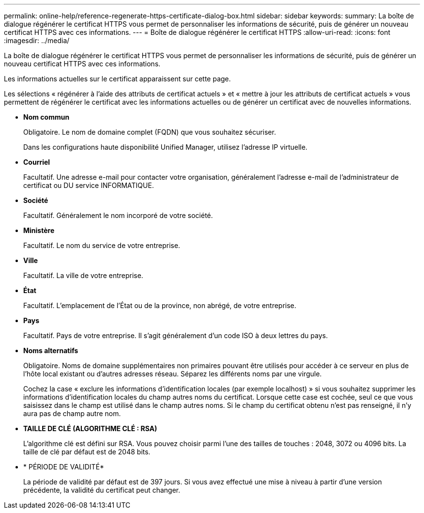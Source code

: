 ---
permalink: online-help/reference-regenerate-https-certificate-dialog-box.html 
sidebar: sidebar 
keywords:  
summary: La boîte de dialogue régénérer le certificat HTTPS vous permet de personnaliser les informations de sécurité, puis de générer un nouveau certificat HTTPS avec ces informations. 
---
= Boîte de dialogue régénérer le certificat HTTPS
:allow-uri-read: 
:icons: font
:imagesdir: ../media/


[role="lead"]
La boîte de dialogue régénérer le certificat HTTPS vous permet de personnaliser les informations de sécurité, puis de générer un nouveau certificat HTTPS avec ces informations.

Les informations actuelles sur le certificat apparaissent sur cette page.

Les sélections « régénérer à l'aide des attributs de certificat actuels » et « mettre à jour les attributs de certificat actuels » vous permettent de régénérer le certificat avec les informations actuelles ou de générer un certificat avec de nouvelles informations.

* *Nom commun*
+
Obligatoire. Le nom de domaine complet (FQDN) que vous souhaitez sécuriser.

+
Dans les configurations haute disponibilité Unified Manager, utilisez l'adresse IP virtuelle.

* *Courriel*
+
Facultatif. Une adresse e-mail pour contacter votre organisation, généralement l'adresse e-mail de l'administrateur de certificat ou DU service INFORMATIQUE.

* *Société*
+
Facultatif. Généralement le nom incorporé de votre société.

* *Ministère*
+
Facultatif. Le nom du service de votre entreprise.

* *Ville*
+
Facultatif. La ville de votre entreprise.

* *État*
+
Facultatif. L'emplacement de l'État ou de la province, non abrégé, de votre entreprise.

* *Pays*
+
Facultatif. Pays de votre entreprise. Il s'agit généralement d'un code ISO à deux lettres du pays.

* *Noms alternatifs*
+
Obligatoire. Noms de domaine supplémentaires non primaires pouvant être utilisés pour accéder à ce serveur en plus de l'hôte local existant ou d'autres adresses réseau. Séparez les différents noms par une virgule.

+
Cochez la case « exclure les informations d'identification locales (par exemple localhost) » si vous souhaitez supprimer les informations d'identification locales du champ autres noms du certificat. Lorsque cette case est cochée, seul ce que vous saisissez dans le champ est utilisé dans le champ autres noms. Si le champ du certificat obtenu n'est pas renseigné, il n'y aura pas de champ autre nom.

* *TAILLE DE CLÉ (ALGORITHME CLÉ : RSA)*
+
L'algorithme clé est défini sur RSA. Vous pouvez choisir parmi l'une des tailles de touches : 2048, 3072 ou 4096 bits. La taille de clé par défaut est de 2048 bits.

* * PÉRIODE DE VALIDITÉ*
+
La période de validité par défaut est de 397 jours. Si vous avez effectué une mise à niveau à partir d'une version précédente, la validité du certificat peut changer.



